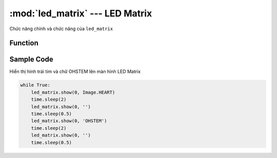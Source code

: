 :mod:`led_matrix` --- LED Matrix
=============================================

.. module:: led_matrix
    :synopsis: LED Matrix

Chức năng chính và chức năng của ``led_matrix``

Function
----------------------

.. function:: led_matrix.show(PORT, Image.IMAGE)

    Hiển thị lên màn hình LED Matrix những hình ảnh có sẵn, trong đó:

        - *PORT* : Khai báo PORT đã được kết nối với LED Matrix.
        - *IMAGE* : ``HEART|SMILE|SAD|CONFUSED|ARROW_N|ARROW_E|ARROW_S|ARROW_W|TRIANGLE|QUARE``
      
.. function:: led_matrix.show(PORT, TEXT)

    Hiển thị lên màn hình LED Matrix những văn bản bất kì, trong đó:
    
        - *PORT* : Khai báo PORT đã được kết nối với LED Matrix.
        - *TEXT* : Văn bản bạn muốn hiển thị. ``TEXT`` ghi không có dấu.

Sample Code
----------------------
Hiển thị hình trái tim và chữ OHSTEM lên màn hình LED Matrix

.. code-block:: python

    while True:
        led_matrix.show(0, Image.HEART)
        time.sleep(2)
        led_matrix.show(0, '')
        time.sleep(0.5)
        led_matrix.show(0, 'OHSTEM')
        time.sleep(2)
        led_matrix.show(0, '')
        time.sleep(0.5)

